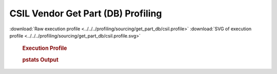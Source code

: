 

CSIL Vendor Get Part (DB) Profiling
***********************************

.. seealso:: :func:`profiling.sourcing.vendors.profile_vendor_get_part_db`

:download:`Raw execution profile <../../../profiling/sourcing/get_part_db/csil.profile>`
:download:`SVG of execution profile <../../../profiling/sourcing/get_part_db/csil.profile.svg>`

    .. rubric:: Execution Profile

    .. image:: ../../../profiling/sourcing/get_part_db/csil.profile.svg

    .. rubric:: pstats Output

    .. literalinclude:: ../../../profiling/sourcing/get_part_db/csil.profile.stats


